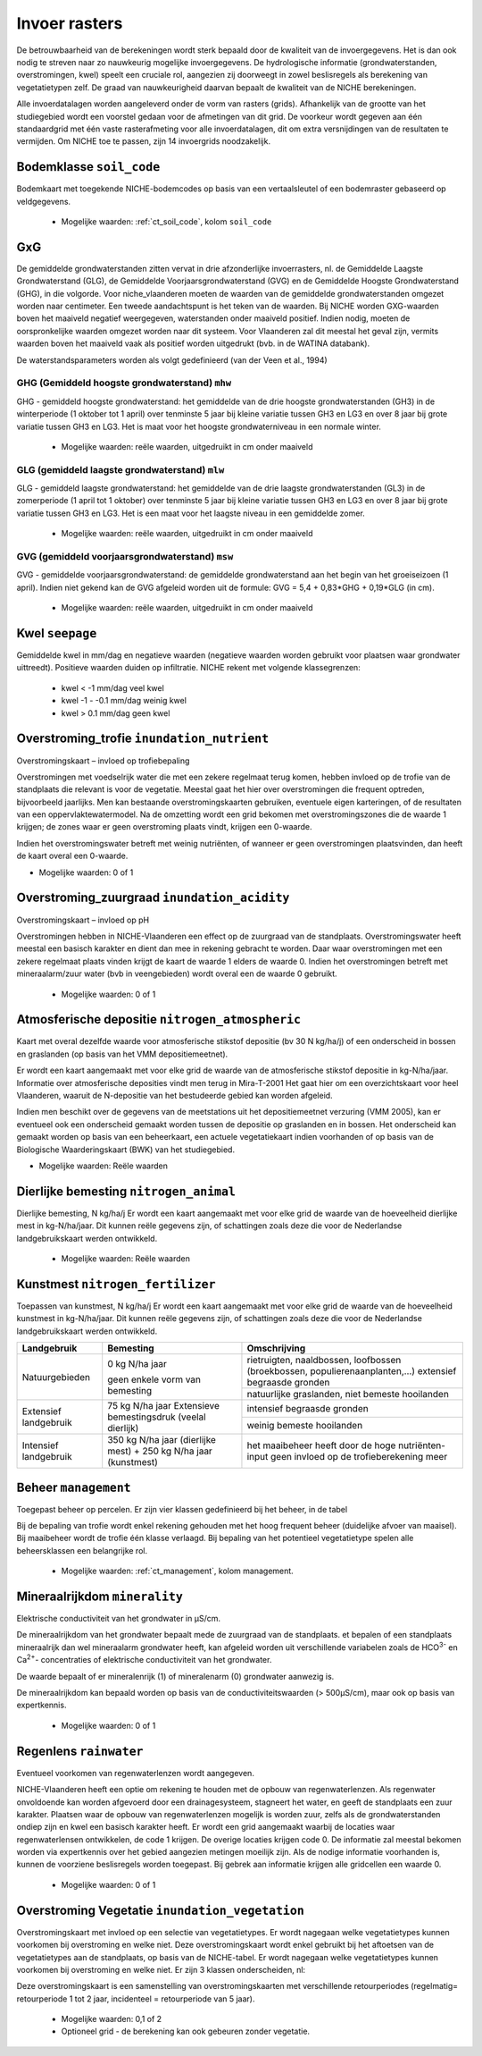 ###########################
Invoer rasters
###########################

De betrouwbaarheid van de berekeningen wordt sterk bepaald door de kwaliteit van de invoergegevens. Het is dan ook nodig te streven naar zo nauwkeurig mogelijke invoergegevens.
De hydrologische informatie (grondwaterstanden, overstromingen, kwel) speelt een cruciale rol, aangezien zij doorweegt in zowel beslisregels als berekening van vegetatietypen zelf.
De graad van nauwkeurigheid daarvan bepaalt de kwaliteit van de NICHE berekeningen.

Alle invoerdatalagen worden aangeleverd onder de vorm van rasters (grids).
Afhankelijk van de grootte van het studiegebied wordt een voorstel gedaan voor de afmetingen van dit grid.
De voorkeur wordt gegeven aan één standaardgrid met één vaste rasterafmeting voor alle invoerdatalagen, dit om extra versnijdingen van de resultaten te vermijden.
Om NICHE toe te passen, zijn 14 invoergrids noodzakelijk.


.. _soil_code:

Bodemklasse ``soil_code``
=========================

Bodemkaart met toegekende NICHE-bodemcodes op basis van een vertaalsleutel of een bodemraster gebaseerd op veldgegevens.

 * Mogelijke waarden: :ref:`ct_soil_code`, kolom ``soil_code``

GxG
===

De gemiddelde grondwaterstanden zitten vervat in drie afzonderlijke invoerrasters, nl. de Gemiddelde Laagste Grondwaterstand (GLG), de Gemiddelde Voorjaarsgrondwaterstand (GVG) en de Gemiddelde Hoogste Grondwaterstand (GHG), in die volgorde.
Voor niche_vlaanderen moeten de waarden van de gemiddelde grondwaterstanden omgezet worden naar centimeter.
Een tweede aandachtspunt is het teken van de waarden.
Bij NICHE worden GXG-waarden boven het maaiveld negatief weergegeven, waterstanden onder maaiveld positief. 
Indien nodig, moeten de oorspronkelijke waarden omgezet worden naar dit systeem.
Voor Vlaanderen zal dit meestal het geval zijn, vermits waarden boven het maaiveld vaak als positief worden uitgedrukt (bvb. in de WATINA databank).

De waterstandsparameters worden als volgt gedefinieerd (van der Veen et al., 1994)

.. _mhw:

GHG (Gemiddeld hoogste grondwaterstand) ``mhw``
-----------------------------------------------

GHG - gemiddeld hoogste grondwaterstand: het gemiddelde van de drie hoogste grondwaterstanden (GH3) in de winterperiode (1 oktober tot 1 april) over tenminste 5 jaar bij kleine variatie tussen GH3 en LG3 en over 8 jaar bij grote variatie tussen GH3 en LG3.
Het is maat voor het hoogste grondwaterniveau in een normale winter.

 * Mogelijke waarden: reële waarden, uitgedruikt in cm onder maaiveld

.. _mlw:

GLG (gemiddeld laagste grondwaterstand) ``mlw``
-----------------------------------------------

GLG - gemiddeld laagste grondwaterstand: het gemiddelde van de drie laagste grondwaterstanden (GL3) in de zomerperiode (1 april tot 1 oktober) over tenminste 5 jaar bij kleine variatie tussen GH3 en LG3 en over 8 jaar bij grote variatie tussen GH3 en LG3.
Het is een maat voor het laagste niveau in een gemiddelde zomer.

 * Mogelijke waarden: reële waarden, uitgedruikt in cm onder maaiveld

.. _msw:

GVG (gemiddeld voorjaarsgrondwaterstand) ``msw``
------------------------------------------------

GVG - gemiddelde voorjaarsgrondwaterstand: de gemiddelde grondwaterstand aan het begin van het groeiseizoen (1 april).
Indien niet gekend kan de GVG afgeleid worden uit de formule: GVG = 5,4 + 0,83*GHG + 0,19*GLG (in cm).

 * Mogelijke waarden: reële waarden, uitgedruikt in cm onder maaiveld

.. _seepage:

Kwel ``seepage``
================

Gemiddelde kwel in mm/dag en negatieve waarden (negatieve waarden worden gebruikt voor plaatsen waar grondwater uittreedt). Positieve waarden duiden op infiltratie.
NICHE rekent met volgende klassegrenzen:

 * kwel < -1 mm/dag veel kwel
 * kwel -1 - -0.1 mm/dag weinig kwel
 * kwel > 0.1 mm/dag geen kwel

.. _inundation_nutrient:

Overstroming_trofie ``inundation_nutrient``
===========================================
Overstromingskaart – invloed op trofiebepaling

Overstromingen met voedselrijk water die met een zekere regelmaat terug komen, hebben invloed op de trofie van de standplaats die relevant is voor de vegetatie.
Meestal gaat het hier over overstromingen die frequent optreden, bijvoorbeeld jaarlijks.
Men kan bestaande overstromingskaarten gebruiken, eventuele eigen karteringen, of de resultaten van een oppervlaktewatermodel.
Na de omzetting wordt een grid bekomen met overstromingszones die de waarde 1 krijgen; de zones waar er geen overstroming plaats vindt, krijgen een 0-waarde.

Indien het overstromingswater betreft met weinig nutriënten, of wanneer er geen overstromingen plaatsvinden, dan heeft de kaart overal een 0-waarde.

* Mogelijke waarden: 0 of 1

.. _inundation_acidity:

Overstroming_zuurgraad ``inundation_acidity``
=============================================
Overstromingskaart – invloed op pH

Overstromingen hebben in NICHE-Vlaanderen een effect op de zuurgraad van de standplaats.
Overstromingswater heeft meestal een basisch karakter en dient dan mee in rekening gebracht te worden.
Daar waar overstromingen met een zekere regelmaat plaats vinden krijgt de kaart de waarde 1 elders de waarde 0.
Indien het overstromingen betreft met mineraalarm/zuur water (bvb in veengebieden) wordt overal een de waarde 0 gebruikt.

 * Mogelijke waarden: 0 of 1

.. _nitrogen_atmospheric:

Atmosferische depositie ``nitrogen_atmospheric``
================================================
Kaart met overal dezelfde waarde voor atmosferische stikstof depositie (bv 30 N kg/ha/j) of een onderscheid in bossen en graslanden (op basis van het VMM depositiemeetnet).

Er wordt een kaart aangemaakt met voor elke grid de waarde van de atmosferische stikstof depositie in kg-N/ha/jaar.
Informatie over atmosferische deposities vindt men terug in Mira-T-2001
Het gaat hier om een overzichtskaart voor heel Vlaanderen, waaruit de N-depositie van het bestudeerde gebied kan worden afgeleid.

Indien men beschikt over de gegevens van de meetstations uit het depositiemeetnet verzuring (VMM 2005), kan er eventueel ook een onderscheid gemaakt worden tussen de depositie op graslanden en in bossen.
Het onderscheid kan gemaakt worden op basis van een beheerkaart, een actuele vegetatiekaart indien voorhanden of op basis van de Biologische Waarderingskaart (BWK) van het studiegebied.

* Mogelijke waarden: Reële waarden

.. _nitrogen_animal:

Dierlijke bemesting ``nitrogen_animal``
=======================================

Dierlijke bemesting, N kg/ha/j 
Er wordt een kaart aangemaakt met voor elke grid de waarde van de hoeveelheid dierlijke mest in kg-N/ha/jaar. Dit kunnen reële gegevens zijn, of schattingen zoals deze die voor de Nederlandse landgebruikskaart werden ontwikkeld.

 * Mogelijke waarden: Reële waarden

.. _nitrogen_fertilizer:

Kunstmest ``nitrogen_fertilizer``
=================================

Toepassen van kunstmest, N kg/ha/j
Er wordt een kaart aangemaakt met voor elke grid de waarde van de hoeveelheid kunstmest in kg-N/ha/jaar. Dit kunnen reële gegevens zijn, of schattingen zoals deze die voor de Nederlandse landgebruikskaart werden ontwikkeld.

+-----------------------+---------------------------------------------+-----------------------------------------------------------------------------------------------+
| Landgebruik           | Bemesting                                   | Omschrijving                                                                                  |
+=======================+=============================================+===============================================================================================+
| Natuurgebieden        | 0 kg N/ha jaar                              | rietruigten, naaldbossen, loofbossen (broekbossen, populierenaanplanten,…)                    |
|                       |                                             | extensief begraasde gronden                                                                   |
|                       | geen enkele vorm van bemesting              +-----------------------------------------------------------------------------------------------+
|                       |                                             | natuurlijke graslanden, niet bemeste hooilanden                                               |
+-----------------------+---------------------------------------------+-----------------------------------------------------------------------------------------------+
| Extensief landgebruik | 75 kg N/ha jaar                             | intensief begraasde gronden                                                                   |
|                       | Extensieve bemestingsdruk (veelal dierlijk) +-----------------------------------------------------------------------------------------------+
|                       |                                             | weinig bemeste hooilanden                                                                     |
+-----------------------+---------------------------------------------+-----------------------------------------------------------------------------------------------+
| Intensief landgebruik | 350 kg N/ha jaar (dierlijke mest)           | het maaibeheer heeft door de hoge nutriënten-input geen invloed op de trofieberekening meer   |
|                       | + 250 kg N/ha jaar (kunstmest)              |                                                                                               |
+-----------------------+---------------------------------------------+-----------------------------------------------------------------------------------------------+

.. _management:

Beheer ``management``
=====================

Toegepast beheer op percelen.
Er zijn vier klassen gedefinieerd bij het beheer, in de tabel 

Bij de bepaling van trofie wordt enkel rekening gehouden met het hoog frequent beheer (duidelijke afvoer van maaisel).
Bij maaibeheer wordt de trofie één klasse verlaagd. 
Bij bepaling van het potentieel vegetatietype spelen alle beheersklassen een belangrijke rol. 

 * Mogelijke waarden: :ref:`ct_management`, kolom management.

.. _minerality:

Mineraalrijkdom ``minerality``
==============================

Elektrische conductiviteit van het grondwater in µS/cm.

De mineraalrijkdom van het grondwater bepaalt mede de zuurgraad van de standplaats.
et bepalen of een standplaats mineraalrijk dan wel mineraalarm grondwater heeft, kan afgeleid worden uit verschillende variabelen zoals de HCO\ :sup:`3-` en Ca\ :sup:`2+`- concentraties of elektrische conductiviteit van het grondwater.

De waarde bepaalt of er mineralenrijk (1) of mineralenarm (0) grondwater aanwezig is.

De mineraalrijkdom kan bepaald worden op basis van de conductiviteitswaarden (> 500µS/cm), maar ook op basis van expertkennis.

 * Mogelijke waarden: 0 of 1

.. _rainwater:

Regenlens ``rainwater``
=======================

Eventueel voorkomen van regenwaterlenzen wordt aangegeven.

NICHE-Vlaanderen heeft een optie om rekening te houden met de opbouw van regenwaterlenzen. 
Als regenwater onvoldoende kan worden afgevoerd door een drainagesysteem, stagneert het water, en geeft de standplaats een zuur karakter. 
Plaatsen waar de opbouw van regenwaterlenzen mogelijk is worden zuur, zelfs als de grondwaterstanden ondiep zijn en kwel een basisch karakter heeft. 
Er wordt een grid aangemaakt waarbij de locaties waar regenwaterlensen ontwikkelen, de code 1 krijgen. De overige locaties krijgen code 0. 
De informatie zal meestal bekomen worden via expertkennis over het gebied aangezien metingen moeilijk zijn.
Als de nodige informatie voorhanden is, kunnen de voorziene beslisregels worden toegepast.
Bij gebrek aan informatie krijgen alle gridcellen een waarde 0. 

  * Mogelijke waarden: 0 of 1

.. _inundation_vegetation:

Overstroming Vegetatie ``inundation_vegetation``
================================================

Overstromingskaart met invloed op een selectie van vegetatietypes. Er wordt nagegaan welke vegetatietypes kunnen voorkomen bij overstroming en welke niet.
Deze overstromingskaart wordt enkel gebruikt bij het aftoetsen van de vegetatietypes aan de standplaats, op basis van de NICHE-tabel. Er wordt nagegaan welke vegetatietypes kunnen voorkomen bij overstroming en welke niet. Er zijn 3 klassen onderscheiden, nl:

.. csv-table:: Overstromingsklassen
  :header-rows: 1
  :file: ../niche_vlaanderen/system_tables/inundation.csv

Deze overstromingskaart is een samenstelling van overstromingskaarten met verschillende retourperiodes (regelmatig= retourperiode 1 tot 2 jaar, incidenteel =  retourperiode van 5 jaar). 

 * Mogelijke waarden: 0,1 of 2
 * Optioneel grid - de berekening kan ook gebeuren zonder vegetatie.
